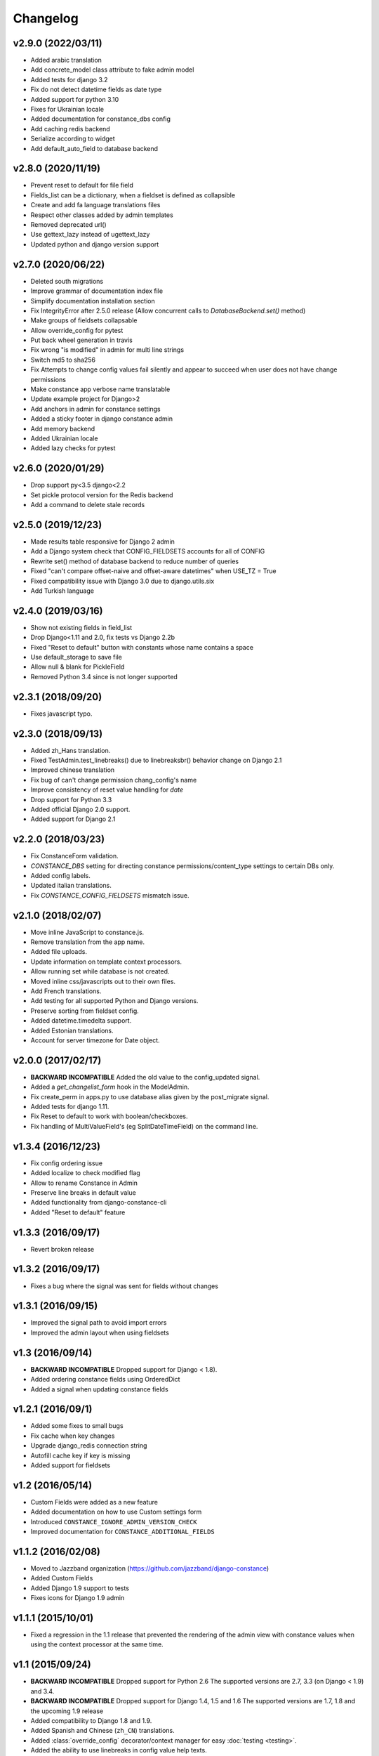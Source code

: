 Changelog
---------

v2.9.0 (2022/03/11)
~~~~~~~~~~~~~~~~~~~

* Added arabic translation

* Add concrete_model class attribute to fake admin model

* Added tests for django 3.2

* Fix do not detect datetime fields as date type

* Added support for python 3.10

* Fixes for Ukrainian locale

* Added documentation for constance_dbs config

* Add caching redis backend

* Serialize according to widget

* Add default_auto_field to database backend

v2.8.0 (2020/11/19)
~~~~~~~~~~~~~~~~~~~

* Prevent reset to default for file field

* Fields_list can be a dictionary, when a fieldset is defined as collapsible

* Create and add fa language translations files

* Respect other classes added by admin templates

* Removed deprecated url()

* Use gettext_lazy instead of ugettext_lazy

* Updated python and django version support

v2.7.0 (2020/06/22)
~~~~~~~~~~~~~~~~~~~

* Deleted south migrations

* Improve grammar of documentation index file

* Simplify documentation installation section

* Fix IntegrityError after 2.5.0 release
  (Allow concurrent calls to `DatabaseBackend.set()` method)

* Make groups of fieldsets collapsable

* Allow override_config for pytest

* Put back wheel generation in travis

* Fix wrong "is modified" in admin for multi line strings

* Switch md5 to sha256

* Fix Attempts to change config values fail silently and 
  appear to succeed when user does not have change permissions

* Make constance app verbose name translatable

* Update example project for Django>2 

* Add anchors in admin for constance settings

* Added a sticky footer in django constance admin

* Add memory backend

* Added Ukrainian locale

* Added lazy checks for pytest

v2.6.0 (2020/01/29)
~~~~~~~~~~~~~~~~~~~

* Drop support py<3.5 django<2.2

* Set pickle protocol version for the Redis backend

* Add a command to delete stale records

v2.5.0 (2019/12/23)
~~~~~~~~~~~~~~~~~~~

* Made results table responsive for Django 2 admin

* Add a Django system check that CONFIG_FIELDSETS accounts for all of CONFIG

* Rewrite set() method of database backend to reduce number of queries

* Fixed "can't compare offset-naive and offset-aware datetimes" when USE_TZ = True

* Fixed compatibility issue with Django 3.0 due to django.utils.six

* Add Turkish language

v2.4.0 (2019/03/16)
~~~~~~~~~~~~~~~~~~~

* Show not existing fields in field_list

* Drop Django<1.11 and 2.0, fix tests vs Django 2.2b

* Fixed "Reset to default" button with constants whose name contains a space

* Use default_storage to save file

* Allow null & blank for PickleField

* Removed Python 3.4 since is not longer supported

v2.3.1 (2018/09/20)
~~~~~~~~~~~~~~~~~~~

* Fixes javascript typo.

v2.3.0 (2018/09/13)
~~~~~~~~~~~~~~~~~~~

* Added zh_Hans translation.

* Fixed TestAdmin.test_linebreaks() due to linebreaksbr() behavior change 
  on Django 2.1

* Improved chinese translation

* Fix bug of can't change permission chang_config's name

* Improve consistency of reset value handling for `date`

* Drop support for Python 3.3

* Added official Django 2.0 support.

* Added support for Django 2.1

v2.2.0 (2018/03/23)
~~~~~~~~~~~~~~~~~~~

* Fix ConstanceForm validation.

* `CONSTANCE_DBS` setting for directing constance permissions/content_type
  settings to certain DBs only.

* Added config labels.

* Updated italian translations.

* Fix `CONSTANCE_CONFIG_FIELDSETS` mismatch issue.

v2.1.0 (2018/02/07)
~~~~~~~~~~~~~~~~~~~

* Move inline JavaScript to constance.js.

* Remove translation from the app name.

* Added file uploads.

* Update information on template context processors.

* Allow running set while database is not created.

* Moved inline css/javascripts out to their own files.

* Add French translations.

* Add testing for all supported Python and Django versions.

* Preserve sorting from fieldset config.

* Added datetime.timedelta support.

* Added Estonian translations.

* Account for server timezone for Date object.

v2.0.0 (2017/02/17)
~~~~~~~~~~~~~~~~~~~

* **BACKWARD INCOMPATIBLE** Added the old value to the config_updated signal.

* Added a `get_changelist_form` hook in the ModelAdmin.

* Fix create_perm in apps.py to use database alias given by the post_migrate
  signal.

* Added tests for django 1.11.

* Fix Reset to default to work with boolean/checkboxes.

* Fix handling of MultiValueField's (eg SplitDateTimeField) on the command
  line.

v1.3.4 (2016/12/23)
~~~~~~~~~~~~~~~~~~~

* Fix config ordering issue

* Added localize to check modified flag

* Allow to rename Constance in Admin

* Preserve line breaks in default value

* Added functionality from django-constance-cli

* Added "Reset to default" feature

v1.3.3 (2016/09/17)
~~~~~~~~~~~~~~~~~~~

* Revert broken release

v1.3.2 (2016/09/17)
~~~~~~~~~~~~~~~~~~~

* Fixes a bug where the signal was sent for fields without changes

v1.3.1 (2016/09/15)
~~~~~~~~~~~~~~~~~~~

* Improved the signal path to avoid import errors

* Improved the admin layout when using fieldsets

v1.3 (2016/09/14)
~~~~~~~~~~~~~~~~~

* **BACKWARD INCOMPATIBLE** Dropped support for Django < 1.8).

* Added ordering constance fields using OrderedDict

* Added a signal when updating constance fields

v1.2.1 (2016/09/1)
~~~~~~~~~~~~~~~~~~

* Added some fixes to small bugs

* Fix cache when key changes

* Upgrade django_redis connection string

* Autofill cache key if key is missing

* Added support for fieldsets

v1.2 (2016/05/14)
~~~~~~~~~~~~~~~~~

* Custom Fields were added as a new feature

* Added documentation on how to use Custom settings form

* Introduced ``CONSTANCE_IGNORE_ADMIN_VERSION_CHECK``

* Improved documentation for ``CONSTANCE_ADDITIONAL_FIELDS``

v1.1.2 (2016/02/08)
~~~~~~~~~~~~~~~~~~~

* Moved to Jazzband organization (https://github.com/jazzband/django-constance)

* Added Custom Fields

* Added Django 1.9 support to tests

* Fixes icons for Django 1.9 admin

v1.1.1 (2015/10/01)
~~~~~~~~~~~~~~~~~~~

* Fixed a regression in the 1.1 release that prevented the rendering of the
  admin view with constance values when using the context processor at the
  same time.

v1.1 (2015/09/24)
~~~~~~~~~~~~~~~~~

* **BACKWARD INCOMPATIBLE** Dropped support for Python 2.6
  The supported versions are 2.7, 3.3 (on Django < 1.9) and 3.4.

* **BACKWARD INCOMPATIBLE** Dropped support for Django 1.4, 1.5 and 1.6
  The supported versions are 1.7, 1.8 and the upcoming 1.9 release

* Added compatibility to Django 1.8 and 1.9.

* Added Spanish and Chinese (``zh_CN``) translations.

* Added :class:`override_config` decorator/context manager for easy
  :doc:`testing <testing>`.

* Added the ability to use linebreaks in config value help texts.

* Various testing fixes.

v1.0.1 (2015/01/07)
~~~~~~~~~~~~~~~~~~~

* Fixed issue with import time side effect on Django >= 1.7.

v1.0 (2014/12/04)
~~~~~~~~~~~~~~~~~

* Added docs and set up Read The Docs project:

  https://django-constance.readthedocs.io/

* Set up Transifex project for easier translations:

  https://www.transifex.com/projects/p/django-constance

* Added autofill feature for the database backend cache which is enabled
  by default.

* Added Django>=1.7 migrations and moved South migrations to own folder.
  Please upgrade to South>=1.0 to use the new South migration location.

  For Django 1.7 users that means running the following to fake the migration::

    django-admin.py migrate database --fake

* Added consistency check when saving config values in the admin to prevent
  accidentally overwriting other users' changes.

* Fixed issue with South migration that would break on MySQL.

* Fix compatibility with Django 1.6 and 1.7 and current master (to be 1.8).

* Fixed clearing database cache en masse by applying prefix correctly.

* Fixed a few translation related issues.

* Switched to tox as test script.

* Fixed a few minor cosmetic frontend issues
  (e.g. padding in admin table header).

* Deprecated a few old settings:

  ============================== ===================================
  deprecated                     replacement
  ============================== ===================================
  ``CONSTANCE_CONNECTION_CLASS`` ``CONSTANCE_REDIS_CONNECTION_CLASS``
  ``CONSTANCE_CONNECTION``       ``CONSTANCE_REDIS_CONNECTION``
  ``CONSTANCE_PREFIX``           ``CONSTANCE_REDIS_PREFIX``
  ============================== ===================================

* The undocumented feature to use an environment variable called
  ``CONSTANCE_SETTINGS_MODULE`` to define which module to load
  settings from has been removed.

v0.6 (2013/04/12)
~~~~~~~~~~~~~~~~~

* Added Python 3 support. Supported versions: 2.6, 2.7, 3.2 and 3.3.
  For Python 3.x the use of Django > 1.5.x is required.

* Fixed a serious issue with ordering in the admin when using the database
  backend. Thanks, Bouke Haarsma.

* Switch to django-discover-runner as test runner to be able to run on
  Python 3.

* Fixed an issue with refering to static files in the admin interface
  when using Django < 1.4.

v0.5 (2013/03/02)
~~~~~~~~~~~~~~~~~

* Fixed compatibility with Django 1.5's swappable model backends.

* Converted the ``key`` field of the database backend to use a ``CharField``
  with uniqueness instead of just ``TextField``.

  For South users we provide a migration for that change. First you
  have to "fake" the initial migration we've also added to this release::

    django-admin.py migrate database --fake 0001

  After that you can run the rest of the migrations::

    django-admin.py migrate database

* Fixed compatibility with Django>1.4's way of refering to static files in
  the admin.

* Added ability to add custom authorization checks via the new
  ``CONSTANCE_SUPERUSER_ONLY`` setting.

* Added Polish translation. Thanks, Janusz Harkot.

* Allow ``CONSTANCE_REDIS_CONNECTION`` being an URL instead of a dict.

* Added ``CONSTANCE_DATABASE_PREFIX`` setting allow setting a key prefix.

* Switched test runner to use django-nose.
